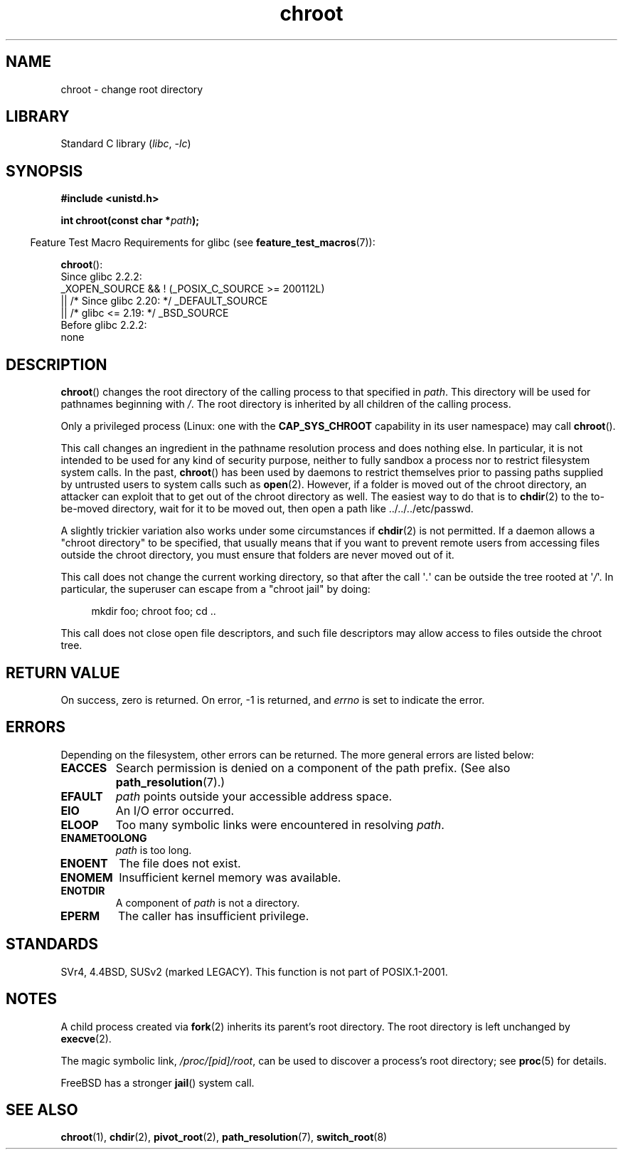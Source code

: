 .\" Copyright (c) 1992 Drew Eckhardt (drew@cs.colorado.edu), March 28, 1992
.\"
.\" SPDX-License-Identifier: Linux-man-pages-copyleft
.\"
.\" Modified by Michael Haardt <michael@moria.de>
.\" Modified 1993-07-21 by Rik Faith <faith@cs.unc.edu>
.\" Modified 1994-08-21 by Michael Chastain <mec@shell.portal.com>
.\" Modified 1996-06-13 by aeb
.\" Modified 1996-11-06 by Eric S. Raymond <esr@thyrsus.com>
.\" Modified 1997-08-21 by Joseph S. Myers <jsm28@cam.ac.uk>
.\" Modified 2004-06-23 by Michael Kerrisk <mtk.manpages@gmail.com>
.\"
.TH chroot 2 2023-02-05 "Linux man-pages 6.03"
.SH NAME
chroot \- change root directory
.SH LIBRARY
Standard C library
.RI ( libc ", " \-lc )
.SH SYNOPSIS
.nf
.B #include <unistd.h>
.PP
.BI "int chroot(const char *" path );
.fi
.PP
.RS -4
Feature Test Macro Requirements for glibc (see
.BR feature_test_macros (7)):
.RE
.PP
.BR chroot ():
.nf
    Since glibc 2.2.2:
        _XOPEN_SOURCE && ! (_POSIX_C_SOURCE >= 200112L)
            || /* Since glibc 2.20: */ _DEFAULT_SOURCE
            || /* glibc <= 2.19: */ _BSD_SOURCE
    Before glibc 2.2.2:
        none
.fi
.SH DESCRIPTION
.BR chroot ()
changes the root directory of the calling process to that specified in
.IR path .
This directory will be used for pathnames beginning with \fI/\fP.
The root directory is inherited by all children of the calling process.
.PP
Only a privileged process (Linux: one with the
.B CAP_SYS_CHROOT
capability in its user namespace) may call
.BR chroot ().
.PP
This call changes an ingredient in the pathname resolution process
and does nothing else.
In particular, it is not intended to be used
for any kind of security purpose, neither to fully sandbox a process nor
to restrict filesystem system calls.
In the past,
.BR chroot ()
has been used by daemons to restrict themselves prior to passing paths
supplied by untrusted users to system calls such as
.BR open (2).
However, if a folder is moved out of the chroot directory, an attacker
can exploit that to get out of the chroot directory as well.
The easiest way to do that is to
.BR chdir (2)
to the to-be-moved directory, wait for it to be moved out, then open a
path like ../../../etc/passwd.
.PP
.\" This is how the "slightly trickier variation" works:
.\" https://github.com/QubesOS/qubes-secpack/blob/master/QSBs/qsb-014-2015.txt#L142
A slightly
trickier variation also works under some circumstances if
.BR chdir (2)
is not permitted.
If a daemon allows a "chroot directory" to be specified,
that usually means that if you want to prevent remote users from accessing
files outside the chroot directory, you must ensure that folders are never
moved out of it.
.PP
This call does not change the current working directory,
so that after the call \[aq]\fI.\fP\[aq] can
be outside the tree rooted at \[aq]\fI/\fP\[aq].
In particular, the superuser can escape from a "chroot jail"
by doing:
.PP
.in +4n
.EX
mkdir foo; chroot foo; cd ..
.EE
.in
.PP
This call does not close open file descriptors, and such file
descriptors may allow access to files outside the chroot tree.
.SH RETURN VALUE
On success, zero is returned.
On error, \-1 is returned, and
.I errno
is set to indicate the error.
.SH ERRORS
Depending on the filesystem, other errors can be returned.
The more general errors are listed below:
.TP
.B EACCES
Search permission is denied on a component of the path prefix.
(See also
.BR path_resolution (7).)
.\" Also search permission is required on the final component,
.\" maybe just to guarantee that it is a directory?
.TP
.B EFAULT
.I path
points outside your accessible address space.
.TP
.B EIO
An I/O error occurred.
.TP
.B ELOOP
Too many symbolic links were encountered in resolving
.IR path .
.TP
.B ENAMETOOLONG
.I path
is too long.
.TP
.B ENOENT
The file does not exist.
.TP
.B ENOMEM
Insufficient kernel memory was available.
.TP
.B ENOTDIR
A component of
.I path
is not a directory.
.TP
.B EPERM
The caller has insufficient privilege.
.SH STANDARDS
SVr4, 4.4BSD, SUSv2 (marked LEGACY).
This function is not part of POSIX.1-2001.
.\" SVr4 documents additional EINTR, ENOLINK and EMULTIHOP error conditions.
.\" X/OPEN does not document EIO, ENOMEM or EFAULT error conditions.
.SH NOTES
A child process created via
.BR fork (2)
inherits its parent's root directory.
The root directory is left unchanged by
.BR execve (2).
.PP
The magic symbolic link,
.IR /proc/[pid]/root ,
can be used to discover a process's root directory; see
.BR proc (5)
for details.
.PP
FreeBSD has a stronger
.BR jail ()
system call.
.SH SEE ALSO
.BR chroot (1),
.BR chdir (2),
.BR pivot_root (2),
.BR path_resolution (7),
.BR switch_root (8)
